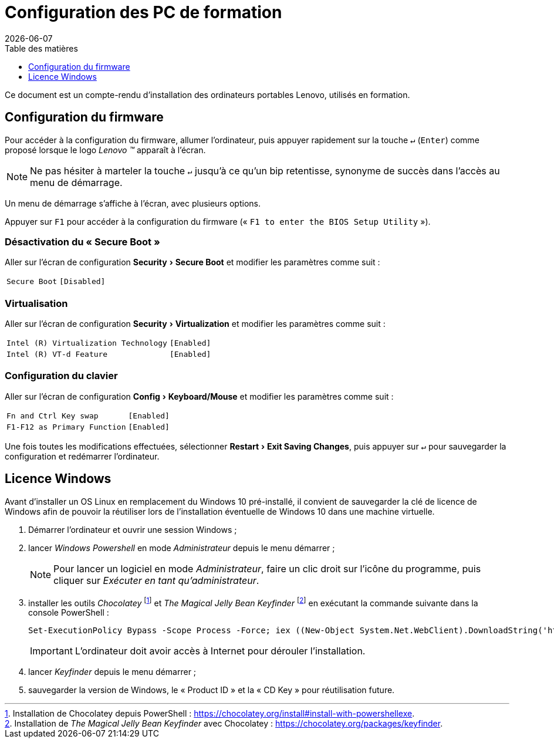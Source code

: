 = Configuration des PC de formation
:toc: left
:toc-title: Table des matières
:toclevels: 3
:experimental:
:revdate: {localdate}
:icons: font
:pagenums:

Ce document est un compte-rendu d'installation des ordinateurs portables Lenovo,
utilisés en formation.

== Configuration du firmware

Pour accéder à la configuration du firmware, allumer l'ordinateur, puis appuyer 
rapidement sur la touche kbd:[↵] (kbd:[Enter]) comme proposé lorsque le logo
_Lenovo (TM)_ apparaît à l'écran.

NOTE: Ne pas hésiter à marteler la touche kbd:[↵] jusqu'à ce qu'un bip
retentisse, synonyme de succès dans l'accès au menu de démarrage.

Un menu de démarrage s'affiche à l'écran, avec plusieurs options.

Appuyer sur kbd:[F1] pour accéder à la configuration du firmware (« `F1 to enter the BIOS Setup Utility` »).

[discrete]
=== Désactivation du « Secure Boot »
Aller sur l'écran de configuration menu:Security[Secure Boot] et modifier les paramètres comme suit :

[horizontal]
`Secure Boot`:: `[Disabled]`

[discrete]
=== Virtualisation
Aller sur l'écran de configuration menu:Security[Virtualization] et modifier
les paramètres comme suit :

[horizontal]
`Intel \(R) Virtualization Technology`:: `[Enabled]`
`Intel \(R) VT-d Feature`:: `[Enabled]`

[discrete]
=== Configuration du clavier
Aller sur l'écran de configuration menu:Config[Keyboard/Mouse] et modifier
les paramètres comme suit :

[horizontal]
`Fn and Ctrl Key swap`:: `[Enabled]`
`F1-F12 as Primary Function`:: `[Enabled]`

Une fois toutes les modifications effectuées, sélectionner
menu:Restart[Exit Saving Changes], puis appuyer sur kbd:[↵] pour sauvegarder
la configuration et redémarrer l'ordinateur.

== Licence Windows

Avant d'installer un OS Linux en remplacement du Windows 10 pré-installé, il
convient de sauvegarder la clé de licence de Windows afin de pouvoir la
réutiliser lors de l'installation éventuelle de Windows 10 dans une machine
virtuelle.

. Démarrer l'ordinateur et ouvrir une session Windows ;
. lancer _Windows Powershell_ en mode _Administrateur_ depuis le menu démarrer ;
+
NOTE: Pour lancer un logiciel en mode _Administrateur_, faire un clic droit sur
l'icône du programme, puis cliquer sur _Exécuter en tant qu'administrateur_.
. installer les outils _Chocolatey_
footnote:chocolatey[Installation de Chocolatey depuis PowerShell : https://chocolatey.org/install#install-with-powershellexe.]
et _The Magical Jelly Bean Keyfinder_
footnote:[Installation de _The Magical Jelly Bean Keyfinder_ avec Chocolatey : https://chocolatey.org/packages/keyfinder.] en exécutant la commande suivante dans la console PowerShell :
+
```powershell
Set-ExecutionPolicy Bypass -Scope Process -Force; iex ((New-Object System.Net.WebClient).DownloadString('https://chocolatey.org/install.ps1')); choco install -y keyfinder
```
+
IMPORTANT: L'ordinateur doit avoir accès à Internet pour dérouler
l'installation.
. lancer _Keyfinder_ depuis le menu démarrer ;
. sauvegarder la version de Windows, le « Product ID » et la « CD Key » pour réutilisation future.